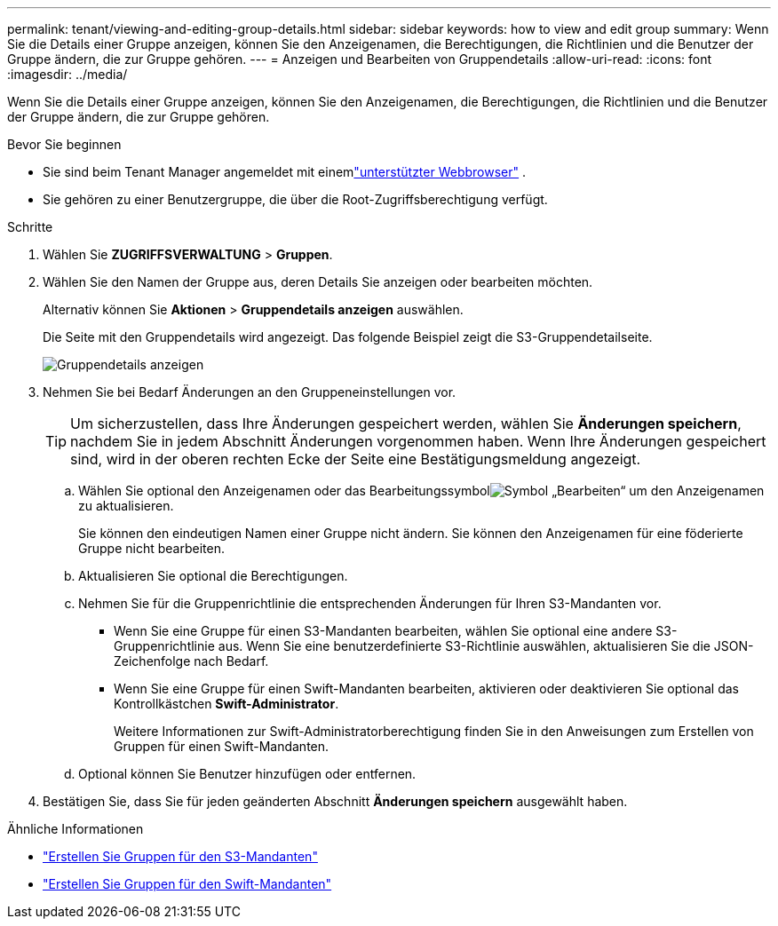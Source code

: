 ---
permalink: tenant/viewing-and-editing-group-details.html 
sidebar: sidebar 
keywords: how to view and edit group 
summary: Wenn Sie die Details einer Gruppe anzeigen, können Sie den Anzeigenamen, die Berechtigungen, die Richtlinien und die Benutzer der Gruppe ändern, die zur Gruppe gehören. 
---
= Anzeigen und Bearbeiten von Gruppendetails
:allow-uri-read: 
:icons: font
:imagesdir: ../media/


[role="lead"]
Wenn Sie die Details einer Gruppe anzeigen, können Sie den Anzeigenamen, die Berechtigungen, die Richtlinien und die Benutzer der Gruppe ändern, die zur Gruppe gehören.

.Bevor Sie beginnen
* Sie sind beim Tenant Manager angemeldet mit einemlink:../admin/web-browser-requirements.html["unterstützter Webbrowser"] .
* Sie gehören zu einer Benutzergruppe, die über die Root-Zugriffsberechtigung verfügt.


.Schritte
. Wählen Sie *ZUGRIFFSVERWALTUNG* > *Gruppen*.
. Wählen Sie den Namen der Gruppe aus, deren Details Sie anzeigen oder bearbeiten möchten.
+
Alternativ können Sie *Aktionen* > *Gruppendetails anzeigen* auswählen.

+
Die Seite mit den Gruppendetails wird angezeigt.  Das folgende Beispiel zeigt die S3-Gruppendetailseite.

+
image::../media/tenant_group_details.png[Gruppendetails anzeigen]

. Nehmen Sie bei Bedarf Änderungen an den Gruppeneinstellungen vor.
+

TIP: Um sicherzustellen, dass Ihre Änderungen gespeichert werden, wählen Sie *Änderungen speichern*, nachdem Sie in jedem Abschnitt Änderungen vorgenommen haben.  Wenn Ihre Änderungen gespeichert sind, wird in der oberen rechten Ecke der Seite eine Bestätigungsmeldung angezeigt.

+
.. Wählen Sie optional den Anzeigenamen oder das Bearbeitungssymbolimage:../media/icon_edit_tm.png["Symbol „Bearbeiten“"] um den Anzeigenamen zu aktualisieren.
+
Sie können den eindeutigen Namen einer Gruppe nicht ändern.  Sie können den Anzeigenamen für eine föderierte Gruppe nicht bearbeiten.

.. Aktualisieren Sie optional die Berechtigungen.
.. Nehmen Sie für die Gruppenrichtlinie die entsprechenden Änderungen für Ihren S3-Mandanten vor.
+
*** Wenn Sie eine Gruppe für einen S3-Mandanten bearbeiten, wählen Sie optional eine andere S3-Gruppenrichtlinie aus.  Wenn Sie eine benutzerdefinierte S3-Richtlinie auswählen, aktualisieren Sie die JSON-Zeichenfolge nach Bedarf.
*** Wenn Sie eine Gruppe für einen Swift-Mandanten bearbeiten, aktivieren oder deaktivieren Sie optional das Kontrollkästchen *Swift-Administrator*.
+
Weitere Informationen zur Swift-Administratorberechtigung finden Sie in den Anweisungen zum Erstellen von Gruppen für einen Swift-Mandanten.



.. Optional können Sie Benutzer hinzufügen oder entfernen.


. Bestätigen Sie, dass Sie für jeden geänderten Abschnitt *Änderungen speichern* ausgewählt haben.


.Ähnliche Informationen
* link:creating-groups-for-s3-tenant.html["Erstellen Sie Gruppen für den S3-Mandanten"]
* link:creating-groups-for-swift-tenant.html["Erstellen Sie Gruppen für den Swift-Mandanten"]

